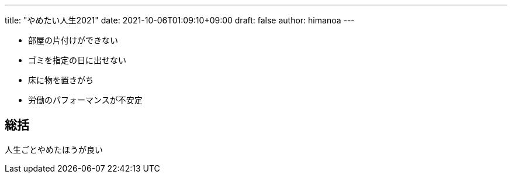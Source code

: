 ---
title: "やめたい人生2021"
date: 2021-10-06T01:09:10+09:00 
draft: false
author: himanoa
---

- 部屋の片付けができない
- ゴミを指定の日に出せない
- 床に物を置きがち
- 労働のパフォーマンスが不安定

## 総括

人生ごとやめたほうが良い
